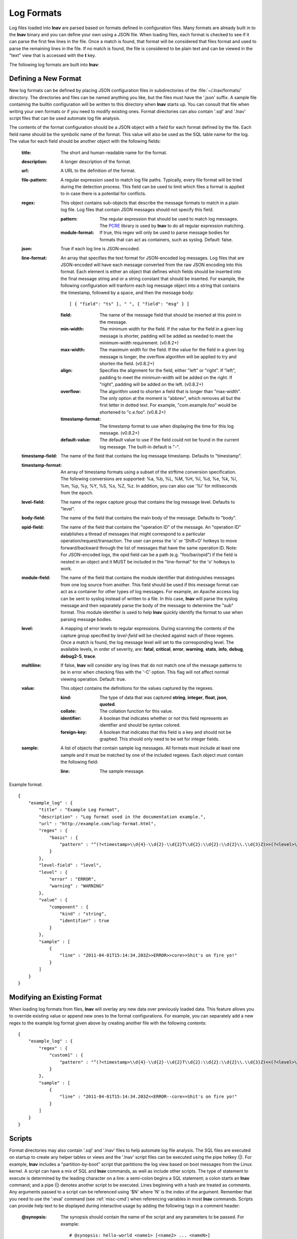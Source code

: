 
.. _log-formats:

Log Formats
===========

Log files loaded into **lnav** are parsed based on formats defined in
configuration files.  Many
formats are already built in to the **lnav** binary and you can define your own
using a JSON file.  When loading files, each format is checked to see if it can
parse the first few lines in the file.  Once a match is found, that format will
be considered that files format and used to parse the remaining lines in the
file.  If no match is found, the file is considered to be plain text and can
be viewed in the "text" view that is accessed with the **t** key.

The following log formats are built into **lnav**:

.. csv-table::
   :header: "Name", "Table Name", "Description"
   :widths: 8 5 20
   :file: format-table.csv

Defining a New Format
---------------------

New log formats can be defined by placing JSON configuration files in
subdirectories of the :file:`~/.lnav/formats/` directory.  The directories and
files can be named anything you like, but the files must have the '.json' suffix.  A
sample file containing the builtin configuration will be written to this
directory when **lnav** starts up.  You can consult that file when writing your
own formats or if you need to modify existing ones.  Format directories can
also contain '.sql' and '.lnav' script files that can be used automate log file
analysis.

The contents of the format configuration should be a JSON object with a field
for each format defined by the file.  Each field name should be the symbolic
name of the format.  This value will also be used as the SQL table name for
the log.  The value for each field should be another object with the following
fields:

  :title: The short and human-readable name for the format.
  :description: A longer description of the format.
  :url: A URL to the definition of the format.

  :file-pattern: A regular expression used to match log file paths.  Typically,
    every file format will be tried during the detection process.  This field
    can be used to limit which files a format is applied to in case there is
    a potential for conflicts.

  :regex: This object contains sub-objects that describe the message formats
    to match in a plain log file.  Log files that contain JSON messages should
    not specify this field.

    :pattern: The regular expression that should be used to match log messages.
      The `PCRE <http://www.pcre.org>`_ library is used by **lnav** to do all
      regular expression matching.

    :module-format: If true, this regex will only be used to parse message
      bodies for formats that can act as containers, such as syslog.  Default:
      false.

  :json: True if each log line is JSON-encoded.

  :line-format: An array that specifies the text format for JSON-encoded
    log messages.  Log files that are JSON-encoded will have each message
    converted from the raw JSON encoding into this format.  Each element
    is either an object that defines which fields should be inserted into
    the final message string and or a string constant that should be
    inserted.  For example, the following configuration will tranform each
    log message object into a string that contains the timestamp, followed
    by a space, and then the message body::

    [ { "field": "ts" }, " ", { "field": "msg" } ]

    :field: The name of the message field that should be inserted at this
      point in the message.
    :min-width: The minimum width for the field.  If the value for the field
      in a given log message is shorter, padding will be added as needed to
      meet the minimum-width requirement. (v0.8.2+)
    :max-width: The maximum width for the field.  If the value for the field
      in a given log message is longer, the overflow algorithm will be applied
      to try and shorten the field. (v0.8.2+)
    :align: Specifies the alignment for the field, either "left" or "right".
      If "left", padding to meet the minimum-width will be added on the right.
      If "right", padding will be added on the left. (v0.8.2+)
    :overflow: The algorithm used to shorten a field that is longer than
      "max-width".  The only option at the moment is "abbrev", which removes
      all but the first letter in dotted text.  For example, "com.example.foo"
      would be shortened to "c.e.foo". (v0.8.2+)
    :timestamp-format: The timestamp format to use when displaying the time
      for this log message. (v0.8.2+)
    :default-value: The default value to use if the field could not be found
      in the current log message.  The built-in default is "-".

  :timestamp-field: The name of the field that contains the log message
    timestamp.  Defaults to "timestamp".

  :timestamp-format: An array of timestamp formats using a subset of the
    strftime conversion specification.  The following conversions are
    supported: %a, %b, %L, %M, %H, %I, %d, %e, %k, %l, %m, %p, %y, %Y, %S, %s,
    %Z, %z.  In addition, you can also use '%i' for milliseconds from the
    epoch.

  :level-field: The name of the regex capture group that contains the log
    message level.  Defaults to "level".

  :body-field: The name of the field that contains the main body of the
    message.  Defaults to "body".

  :opid-field: The name of the field that contains the "operation ID" of the
    message.  An "operation ID" establishes a thread of messages that might
    correspond to a particular operation/request/transaction.  The user can
    press the 'o' or 'Shift+O' hotkeys to move forward/backward through the
    list of messages that have the same operation ID.  Note: For JSON-encoded
    logs, the opid field can be a path (e.g. "foo/bar/opid") if the field is
    nested in an object and it MUST be included in the "line-format" for the
    'o' hotkeys to work.

  :module-field: The name of the field that contains the module identifier
    that distinguishes messages from one log source from another.  This field
    should be used if this message format can act as a container for other
    types of log messages.  For example, an Apache access log can be sent to
    syslog instead of written to a file.  In this case, **lnav** will parse
    the syslog message and then separately parse the body of the message to
    determine the "sub" format.  This module identifier is used to help
    **lnav** quickly identify the format to use when parsing message bodies.

  :level: A mapping of error levels to regular expressions.  During scanning
    the contents of the capture group specified by *level-field* will be
    checked against each of these regexes.  Once a match is found, the log
    message level will set to the corresponding level.  The available levels,
    in order of severity, are: **fatal**, **critical**, **error**,
    **warning**, **stats**, **info**, **debug**, **debug2-5**, **trace**.

  :multiline: If false, **lnav** will consider any log lines that do not
    match one of the message patterns to be in error when checking files with
    the '-C' option.  This flag will not affect normal viewing operation.
    Default: true.

  :value: This object contains the definitions for the values captured by the
    regexes.

    :kind: The type of data that was captured **string**, **integer**,
      **float**, **json**, **quoted**.
    :collate: The collation function for this value.
    :identifier: A boolean that indicates whether or not this field represents
      an identifier and should be syntax colored.
    :foreign-key: A boolean that indicates that this field is a key and should
      not be graphed.  This should only need to be set for integer fields.

  :sample: A list of objects that contain sample log messages.  All formats
    must include at least one sample and it must be matched by one of the
    included regexes.  Each object must contain the following field:

    :line: The sample message.

Example format::

    {
        "example_log" : {
            "title" : "Example Log Format",
            "description" : "Log format used in the documentation example.",
            "url" : "http://example.com/log-format.html",
            "regex" : {
                "basic" : {
                    "pattern" : "^(?<timestamp>\\d{4}-\\d{2}-\\d{2}T\\d{2}:\\d{2}:\\d{2}\\.\\d{3}Z)>>(?<level>\\w+)>>(?<component>\\w+)>>(?<body>.*)$"
                }
            },
            "level-field" : "level",
            "level" : {
                "error" : "ERROR",
                "warning" : "WARNING"
            },
            "value" : {
                "component" : {
                    "kind" : "string",
                    "identifier" : true
                }
            },
            "sample" : [
                {
                    "line" : "2011-04-01T15:14:34.203Z>>ERROR>>core>>Shit's on fire yo!"
                }
            ]
        }
    }

Modifying an Existing Format
----------------------------

When loading log formats from files, **lnav** will overlay any new data over
previously loaded data.  This feature allows you to override existing value or
append new ones to the format configurations.  For example, you can separately
add a new regex to the example log format given above by creating another file
with the following contents::

    {
        "example_log" : {
            "regex" : {
                "custom1" : {
                    "pattern" : "^(?<timestamp>\\d{4}-\\d{2}-\\d{2}T\\d{2}:\\d{2}:\\d{2}\\.\\d{3}Z)<<(?<level>\\w+)--(?<component>\\w+)>>(?<body>.*)$"
                }
            },
            "sample" : [
                {
                    "line" : "2011-04-01T15:14:34.203Z<<ERROR--core>>Shit's on fire yo!"
                }
            ]
        }
    }


Scripts
-------

Format directories may also contain '.sql' and '.lnav' files to help automate
log file analysis.  The SQL files are executed on startup to create any helper
tables or views and the '.lnav' script files can be executed using the pipe
hotkey (|).  For example, **lnav** includes a "partition-by-boot" script that
partitions the log view based on boot messages from the Linux kernel.  A script
can have a mix of SQL and **lnav** commands, as well as include other scripts.
The type of statement to execute is determined by the leading character on a
line: a semi-colon begins a SQL statement; a colon starts an **lnav** command;
and a pipe (|) denotes another script to be executed.  Lines beginning with a
hash are treated as comments.  Any arguments passed to a script can be
referenced using '$N' where 'N' is the index of the argument.  Remember that
you need to use the ':eval' command (see :ref:`misc-cmd`) when referencing
variables in most **lnav** commands.  Scripts can provide help text to be
displayed during interactive usage by adding the following tags in a comment
header:

  :@synopsis: The synopsis should contain the name of the script and any
    parameters to be passed.  For example::

    # @synopsis: hello-world <name1> [<name2> ... <nameN>]

  :@description: A one-line description of what the script does.  For example::

    # @description: Say hello to the given names.


Installing Formats
------------------

File formats are loaded from subdirectories in :file:`/etc/lnav/formats` and
:file:`~/.lnav/formats/`.  You can manually create these subdirectories and
copy the format files into there.  Or, you can pass the '-i' option to **lnav**
to automatically install formats from the command-line.  For example::

    $ lnav -i myformat.json
    info: installed: /home/example/.lnav/formats/installed/myformat_log.json

Format files installed using this method will be placed in the :file:`installed`
subdirectory and named based on the first format name found in the file.

You can also install formats from git repositories by passing the repository's
clone URL.  A standard set of repositories is maintained at
(https://github.com/tstack/lnav-config) and can be installed by passing 'extra'
on the command line, like so:

    $ lnav -i extra

These repositories can be updated by running **lnav** with the '-u' flag.

Format files can also be made executable by adding a shebang (#!) line to the
top of the file, like so::

    #! /usr/bin/env lnav -i
    {
        "myformat_log" : ...
    }

Executing the format file should then install it automatically::

    $ chmod ugo+rx myformat.json
    $ ./myformat.json
    info: installed: /home/example/.lnav/formats/installed/myformat_log.json


Format Order When Scanning a File
---------------------------------

When **lnav** loads a file, it tries each log format against the first ~1000
lines of the file trying to find a match.  When a match is found, that log
format will be locked in and used for the rest of the lines in that file.
Since there may be overlap between formats, **lnav** performs a test on
startup to determine which formats match each others sample lines.  Using
this information it will create an ordering of the formats so that the more
specific formats are tried before the more generic ones.  For example, a
format that matches certain syslog messages will match its own sample lines,
but not the ones in the syslog samples.  On the other hand, the syslog format
will match its own samples and those in the more specific format.  You can
see the order of the format by enabling debugging and checking the **lnav**
log file for the "Format order" message::

    $ lnav -d /tmp/lnav.log
